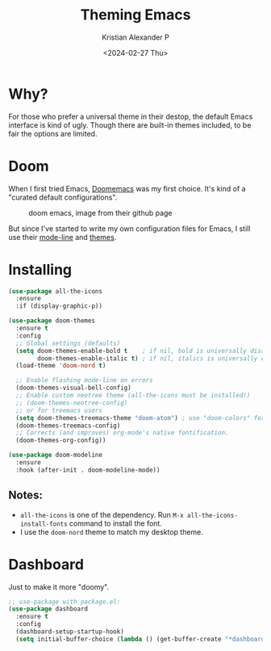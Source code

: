 #+options: ':nil -:nil ^:{} num:nil toc:nil
#+author: Kristian Alexander P
#+creator: Emacs 29.2 (Org mode 9.6.15 + ox-hugo)
#+hugo_section: posts
#+hugo_base_dir: ../../
#+date: <2024-02-27 Thu>
#+title: Theming Emacs
#+description: Changing the look and feel
#+hugo_tags: emacs configuration theme
#+hugo_categories: emacs
#+hugo_publishdate: <2024-02-27 Thu>
#+hugo_auto_set_lastmod: t
#+startup: inlineimages
* Why?
#+caption: Default Emacs UI
[[./default-emacs.png][file:default-emacs.png]]

For those who prefer a universal theme in their destop, the default Emacs interface is kind of ugly. Though there are built-in themes included, to be fair the options are limited.

#+caption: emacs wombat theme, one of the better ones
[[./emacs-wombat.png][file:emacs-wombat.png]]
* Doom
When I first tried Emacs, [[https://github.com/doomemacs/doomemacs][Doomemacs]] was my first choice. It's kind of a "curated default configurations".

#+caption: doom emacs, image from their github page
[[https://raw.githubusercontent.com/doomemacs/doomemacs/screenshots/main.png]]

But since I've started to write my own configuration files for Emacs, I still use their [[https://github.com/seagle0128/doom-modeline][mode-line]] and [[https://github.com/doomemacs/themes][themes]].
* Installing
#+begin_src emacs-lisp
(use-package all-the-icons
  :ensure
  :if (display-graphic-p))

(use-package doom-themes
  :ensure t
  :config
  ;; Global settings (defaults)
  (setq doom-themes-enable-bold t    ; if nil, bold is universally disabled
        doom-themes-enable-italic t) ; if nil, italics is universally disabled
  (load-theme 'doom-nord t)

  ;; Enable flashing mode-line on errors
  (doom-themes-visual-bell-config)
  ;; Enable custom neotree theme (all-the-icons must be installed!)
  ;; (doom-themes-neotree-config)
  ;; or for treemacs users
  (setq doom-themes-treemacs-theme "doom-atom") ; use "doom-colors" for less minimal icon theme
  (doom-themes-treemacs-config)
  ;; Corrects (and improves) org-mode's native fontification.
  (doom-themes-org-config))

(use-package doom-modeline
  :ensure
  :hook (after-init . doom-modeline-mode))
#+end_src
** Notes:
- =all-the-icons= is one of the dependency. Run ~M-x all-the-icons-install-fonts~ command to install the font.
- I use the =doom-nord= theme to match my desktop theme.
* Dashboard
Just to make it more "doomy".
#+begin_src emacs-lisp
  ;; use-package with package.el:
  (use-package dashboard
    :ensure t
    :config
    (dashboard-setup-startup-hook)
    (setq initial-buffer-choice (lambda () (get-buffer-create "*dashboard*"))))
#+end_src

#+caption: emacs with doom themes, mode-line, and dashboard
[[./emacs-doom-theme-modeline-and-dashboard.png][file:emacs-doom-theme-modeline-and-dashboard.png]]

